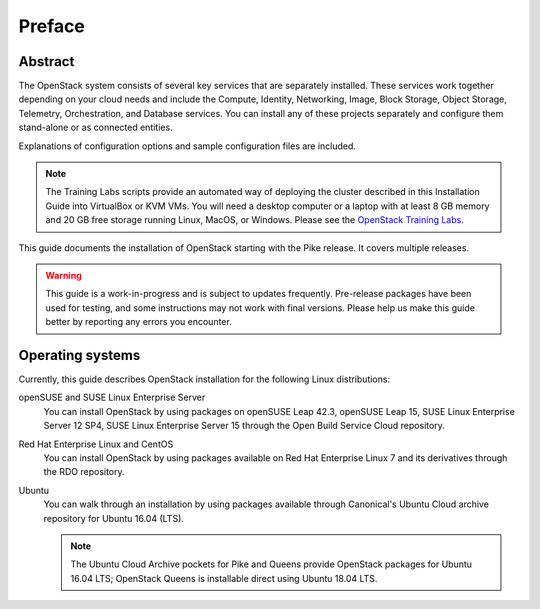 =========
 Preface
=========

Abstract
~~~~~~~~

The OpenStack system consists of several key services that are separately
installed. These services work together depending on your cloud
needs and include the Compute, Identity, Networking, Image, Block Storage,
Object Storage, Telemetry, Orchestration, and Database services. You
can install any of these projects separately and configure them stand-alone
or as connected entities.

Explanations of configuration options and sample configuration files
are included.

.. note::

   The Training Labs scripts provide an automated way of deploying the
   cluster described in this Installation Guide into VirtualBox or KVM
   VMs. You will need a desktop computer or a laptop with at least 8
   GB memory and 20 GB free storage running Linux, MacOS, or Windows.
   Please see the
   `OpenStack Training Labs <https://docs.openstack.org/training_labs/>`_.

This guide documents the installation of OpenStack starting with the
Pike release. It covers multiple releases.

.. warning::

   This guide is a work-in-progress and is subject to updates frequently.
   Pre-release packages have been used for testing, and some instructions
   may not work with final versions. Please help us make this guide better
   by reporting any errors you encounter.

Operating systems
~~~~~~~~~~~~~~~~~

Currently, this guide describes OpenStack installation for the following
Linux distributions:

openSUSE and SUSE Linux Enterprise Server
  You can install OpenStack by using packages on openSUSE Leap 42.3, openSUSE
  Leap 15, SUSE Linux Enterprise Server 12 SP4, SUSE Linux Enterprise
  Server 15 through the Open Build
  Service Cloud repository.

Red Hat Enterprise Linux and CentOS
  You can install OpenStack by using packages available on Red Hat
  Enterprise Linux 7 and its derivatives through the RDO repository.

Ubuntu
  You can walk through an installation by using packages available through
  Canonical's Ubuntu Cloud archive repository for Ubuntu 16.04 (LTS).

  .. note::

     The Ubuntu Cloud Archive pockets for Pike and Queens provide
     OpenStack packages for Ubuntu 16.04 LTS; OpenStack Queens is
     installable direct using Ubuntu 18.04 LTS.
